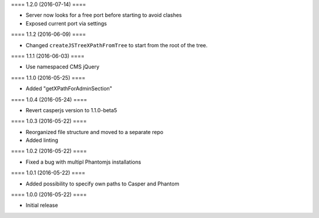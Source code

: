 ==== 1.2.0 (2016-07-14) ====

- Server now looks for a free port before starting to avoid clashes
- Exposed current port via settings


==== 1.1.2 (2016-06-09) ====

- Changed ``createJSTreeXPathFromTree`` to start from the root of the tree.


==== 1.1.1 (2016-06-03) ====

- Use namespaced CMS jQuery


==== 1.1.0 (2016-05-25) ====

- Added "getXPathForAdminSection"


==== 1.0.4 (2016-05-24) ====

- Revert casperjs version to 1.1.0-beta5


==== 1.0.3 (2016-05-22) ====

- Reorganized file structure and moved to a separate repo
- Added linting


==== 1.0.2 (2016-05-22) ====

- Fixed a bug with multipl Phantomjs installations


==== 1.0.1 (2016-05-22) ====

- Added possibility to specify own paths to Casper and Phantom


==== 1.0.0 (2016-05-22) ====

- Initial release
